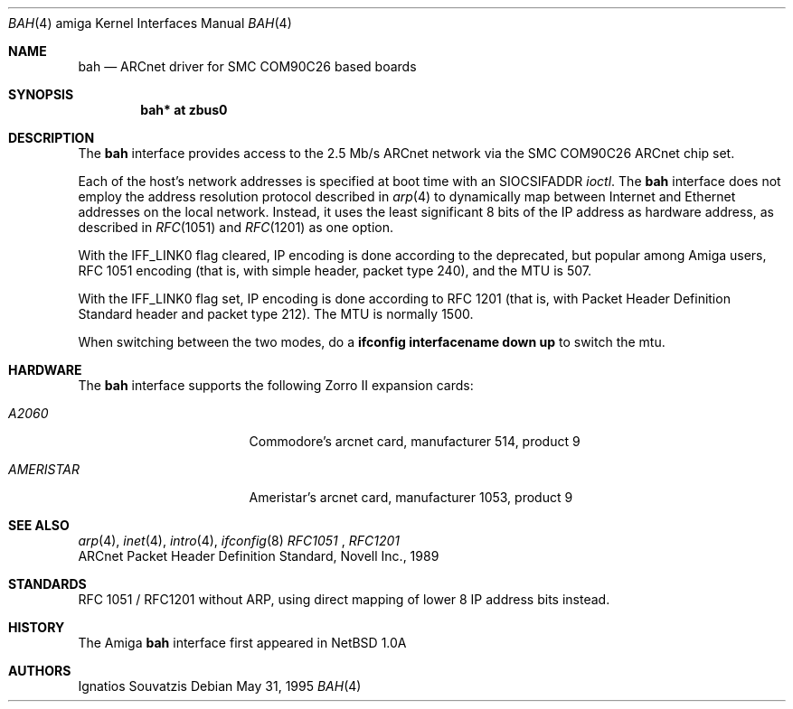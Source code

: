 .\"   $OpenBSD: src/share/man/man4/man4.amiga/Attic/bah.4,v 1.8 2001/10/05 14:45:53 mpech Exp $
.\"	$NetBSD: bah.4,v 1.2 1995/06/06 23:41:37 cgd Exp $
.\"
.\" Copyright (c) 1995 Ignatios Souvatzis
.\" All rights reserved.
.\"
.\" Redistribution and use in source and binary forms, with or without
.\" modification, are permitted provided that the following conditions
.\" are met:
.\" 1. Redistributions of source code must retain the above copyright
.\"    notice, this list of conditions and the following disclaimer.
.\" 2. Redistributions in binary form must reproduce the above copyright
.\"    notice, this list of conditions and the following disclaimer in the
.\"    documentation and/or other materials provided with the distribution.
.\" 3. All advertising materials mentioning features or use of this software
.\"    must display the following acknowledgement:
.\"      This product includes software developed by Ignatios Souvatzis
.\"      for the NetBSD project.
.\" 4. The name of the author may not be used to endorse or promote products
.\"    derived from this software without specific prior written permission
.\"
.\" THIS SOFTWARE IS PROVIDED BY THE AUTHOR ``AS IS'' AND ANY EXPRESS OR
.\" IMPLIED WARRANTIES, INCLUDING, BUT NOT LIMITED TO, THE IMPLIED WARRANTIES
.\" OF MERCHANTABILITY AND FITNESS FOR A PARTICULAR PURPOSE ARE DISCLAIMED.
.\" IN NO EVENT SHALL THE AUTHOR BE LIABLE FOR ANY DIRECT, INDIRECT,
.\" INCIDENTAL, SPECIAL, EXEMPLARY, OR CONSEQUENTIAL DAMAGES (INCLUDING, BUT
.\" NOT LIMITED TO, PROCUREMENT OF SUBSTITUTE GOODS OR SERVICES; LOSS OF USE,
.\" DATA, OR PROFITS; OR BUSINESS INTERRUPTION) HOWEVER CAUSED AND ON ANY
.\" THEORY OF LIABILITY, WHETHER IN CONTRACT, STRICT LIABILITY, OR TORT
.\" (INCLUDING NEGLIGENCE OR OTHERWISE) ARISING IN ANY WAY OUT OF THE USE OF
.\" THIS SOFTWARE, EVEN IF ADVISED OF THE POSSIBILITY OF SUCH DAMAGE.
.\"

.\" The following requests are required for all man pages.
.Dd May 31, 1995
.Dt BAH 4 amiga
.Os
.Sh NAME
.Nm bah
.Nd ARCnet driver for SMC COM90C26 based boards
.Sh SYNOPSIS
.Cd "bah* at zbus0"
.Sh DESCRIPTION
The
.Nm
interface provides access to the 2.5 Mb/s ARCnet network via the
.Tn SMC
COM90C26
ARCnet chip set.
.Pp
Each of the host's network addresses
is specified at boot time with an
.Dv SIOCSIFADDR
.Xr ioctl .
The
.Nm
interface does not employ the address resolution protocol described in
.Xr arp 4
to dynamically map between Internet and Ethernet addresses on the local
network.
Instead, it uses the least significant 8 bits of the IP address as hardware
address, as described in
.Xr RFC 1051
and
.Xr RFC 1201
as one option.
.Pp
With the IFF_LINK0 flag cleared, IP encoding is done according to the
deprecated, but popular among Amiga users, RFC 1051 encoding (that
is, with simple header, packet type 240), and the MTU is 507.
.Pp
With the IFF_LINK0 flag set, IP encoding is done according to RFC 1201 (that
is, with Packet Header Definition Standard header and packet type 212).
The MTU is normally 1500.
.Pp
When switching between the two modes, do a
.Cd ifconfig interfacename down up
to switch the mtu.
.Sh HARDWARE
The
.Nm
interface supports the following Zorro II expansion cards:
.Bl -tag -width "AMERISTAR" -offset indent
.It Em A2060
Commodore's arcnet card, manufacturer\ 514, product\ 9
.It Em AMERISTAR
Ameristar's arcnet card, manufacturer\ 1053, product\ 9
.El
.Sh SEE ALSO
.Xr arp 4 ,
.Xr inet 4 ,
.Xr intro 4 ,
.Xr ifconfig 8
.Xr RFC1051
,
.Xr RFC1201
.br
ARCnet Packet Header Definition Standard, Novell Inc., 1989
.Sh STANDARDS
RFC 1051 / RFC1201 without ARP, using direct mapping of lower 8 IP
address bits instead.
.Sh HISTORY
The
.Tn Amiga
.Nm
interface first appeared in
.Nx 1.0a
.Sh AUTHORS
Ignatios Souvatzis
